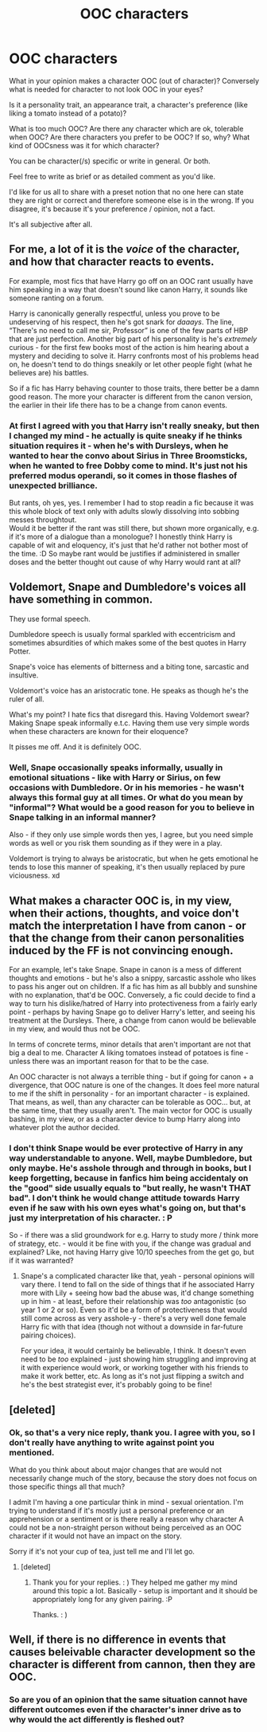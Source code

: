 #+TITLE: OOC characters

* OOC characters
:PROPERTIES:
:Author: Seiridis
:Score: 6
:DateUnix: 1587353196.0
:DateShort: 2020-Apr-20
:FlairText: Discussion
:END:
What in your opinion makes a character OOC (out of character)? Conversely what is needed for character to not look OOC in your eyes?

Is it a personality trait, an appearance trait, a character's preference (like liking a tomato instead of a potato)?

What is too much OOC? Are there any character which are ok, tolerable when OOC? Are there characters you prefer to be OOC? If so, why? What kind of OOCsness was it for which character?

You can be character(/s) specific or write in general. Or both.

Feel free to write as brief or as detailed comment as you'd like.

I'd like for us all to share with a preset notion that no one here can state they are right or correct and therefore someone else is in the wrong. If you disagree, it's because it's your preference / opinion, not a fact.

It's all subjective after all.


** For me, a lot of it is the /voice/ of the character, and how that character reacts to events.

For example, most fics that have Harry go off on an OOC rant usually have him speaking in a way that doesn't sound like canon Harry, it sounds like someone ranting on a forum.

Harry is canonically generally respectful, unless you prove to be undeserving of his respect, then he's got snark for /daaays/. The line, “There's no need to call me sir, Professor” is one of the few parts of HBP that are just perfection. Another big part of his personality is he's /extremely/ curious - for the first few books most of the action is him hearing about a mystery and deciding to solve it. Harry confronts most of his problems head on, he doesn't tend to do things sneakily or let other people fight (what he believes are) his battles.

So if a fic has Harry behaving counter to those traits, there better be a damn good reason. The more your character is different from the canon version, the earlier in their life there has to be a change from canon events.
:PROPERTIES:
:Author: dancortens
:Score: 10
:DateUnix: 1587359871.0
:DateShort: 2020-Apr-20
:END:

*** At first I agreed with you that Harry isn't really sneaky, but then I changed my mind - he actually is quite sneaky if he thinks situation requires it - when he's with Dursleys, when he wanted to hear the convo about Sirius in Three Broomsticks, when he wanted to free Dobby come to mind. It's just not his preferred modus operandi, so it comes in those flashes of unexpected brilliance.

But rants, oh yes, yes. I remember I had to stop readin a fic because it was this whole block of text only with adults slowly dissolving into sobbing messes throughtout.\\
Would it be better if the rant was still there, but shown more organically, e.g. if it's more of a dialogue than a monologue? I honestly think Harry is capable of wit and eloquency, it's just that he'd rather not bother most of the time. :D So maybe rant would be justifies if administered in smaller doses and the better thought out cause of why Harry would rant at all?
:PROPERTIES:
:Author: Seiridis
:Score: 2
:DateUnix: 1587423568.0
:DateShort: 2020-Apr-21
:END:


** Voldemort, Snape and Dumbledore's voices all have something in common.

They use formal speech.

Dumbledore speech is usually formal sparkled with eccentricism and sometimes absurdities of which makes some of the best quotes in Harry Potter.

Snape's voice has elements of bitterness and a biting tone, sarcastic and insultive.

Voldemort's voice has an aristocratic tone. He speaks as though he's the ruler of all.

What's my point? I hate fics that disregard this. Having Voldemort swear? Making Snape speak informally e.t.c. Having them use very simple words when these characters are known for their eloquence?

It pisses me off. And it is definitely OOC.
:PROPERTIES:
:Author: innominate_anonymous
:Score: 9
:DateUnix: 1587374582.0
:DateShort: 2020-Apr-20
:END:

*** Well, Snape occasionally speaks informally, usually in emotional situations - like with Harry or Sirius, on few occasions with Dumbledore. Or in his memories - he wasn't always this formal guy at all times. Or what do you mean by "informal"? What would be a good reason for you to believe in Snape talking in an informal manner?

Also - if they only use simple words then yes, I agree, but you need simple words as well or you risk them sounding as if they were in a play.

Voldemort is trying to always be aristocratic, but when he gets emotional he tends to lose this manner of speaking, it's then usually replaced by pure viciousness. xd
:PROPERTIES:
:Author: Seiridis
:Score: 1
:DateUnix: 1587424051.0
:DateShort: 2020-Apr-21
:END:


** What makes a character OOC is, in my view, when their actions, thoughts, and voice don't match the interpretation I have from canon - or that the change from their canon personalities induced by the FF is not convincing enough.

For an example, let's take Snape. Snape in canon is a mess of different thoughts and emotions - but he's also a snippy, sarcastic asshole who likes to pass his anger out on children. If a fic has him as all bubbly and sunshine with no explanation, that'd be OOC. Conversely, a fic could decide to find a way to turn his dislike/hatred of Harry into protectiveness from a fairly early point - perhaps by having Snape go to deliver Harry's letter, and seeing his treatment at the Dursleys. There, a change from canon would be believable in my view, and would thus not be OOC.

In terms of concrete terms, minor details that aren't important are not that big a deal to me. Character A liking tomatoes instead of potatoes is fine - unless there was an important reason for that to be the case.

An OOC character is not always a terrible thing - but if going for canon + a divergence, that OOC nature is one of the changes. It does feel more natural to me if the shift in personality - for an important character - is explained. That means, as well, than any character can be tolerable as OOC... but, at the same time, that they usually aren't. The main vector for OOC is usually bashing, in my view, or as a character device to bump Harry along into whatever plot the author decided.
:PROPERTIES:
:Author: matgopack
:Score: 3
:DateUnix: 1587386716.0
:DateShort: 2020-Apr-20
:END:

*** I don't think Snape would be ever protective of Harry in any way understandable to anyone. Well, maybe Dumbledore, but only maybe. He's asshole through and through in books, but I keep forgetting, because in fanfics him being accidentaly on the "good" side usually equals to "but really, he wasn't THAT bad". I don't think he would change attitude towards Harry even if he saw with his own eyes what's going on, but that's just my interpretation of his character. : P

So - if there was a slid groundwork for e.g. Harry to study more / think more of strategy, etc. - would it be fine with you, if the change was gradual and explained? Like, not having Harry give 10/10 speeches from the get go, but if it was warranted?
:PROPERTIES:
:Author: Seiridis
:Score: 1
:DateUnix: 1587422755.0
:DateShort: 2020-Apr-21
:END:

**** Snape's a complicated character like that, yeah - personal opinions will vary there. I tend to fall on the side of things that if he associated Harry more with Lily + seeing how bad the abuse was, it'd change something up in him - at least, before their relationship was /too/ antagonistic (so year 1 or 2 or so). Even so it'd be a form of protectiveness that would still come across as very asshole-y - there's a very well done female Harry fic with that idea (though not without a downside in far-future pairing choices).

For your idea, it would certainly be believable, I think. It doesn't even need to be /too/ explained - just showing him struggling and improving at it with experience would work, or working together with his friends to make it work better, etc. As long as it's not just flipping a switch and he's the best strategist ever, it's probably going to be fine!
:PROPERTIES:
:Author: matgopack
:Score: 1
:DateUnix: 1587423459.0
:DateShort: 2020-Apr-21
:END:


** [deleted]
:PROPERTIES:
:Score: 2
:DateUnix: 1587428930.0
:DateShort: 2020-Apr-21
:END:

*** Ok, so that's a very nice reply, thank you. I agree with you, so I don't really have anything to write against point you mentioned.

What do you think about about major changes that are would not necessarily change much of the story, because the story does not focus on those specific things all that much?

I admit I'm having a one particular think in mind - sexual orientation. I'm trying to understand if it's mostly just a personal preference or an apprehension or a sentiment or is there really a reason why character A could not be a non-straight person without being perceived as an OOC character if it would not have an impact on the story.

Sorry if it's not your cup of tea, just tell me and I'll let go.
:PROPERTIES:
:Author: Seiridis
:Score: 1
:DateUnix: 1587431719.0
:DateShort: 2020-Apr-21
:END:

**** [deleted]
:PROPERTIES:
:Score: 2
:DateUnix: 1587434501.0
:DateShort: 2020-Apr-21
:END:

***** Thank you for your replies. : ) They helped me gather my mind around this topic a lot. Basically - setup is important and it should be appropriately long for any given pairing. :P

Thanks. : )
:PROPERTIES:
:Author: Seiridis
:Score: 2
:DateUnix: 1587501628.0
:DateShort: 2020-Apr-22
:END:


** Well, if there is no difference in events that causes beleivable character development so the character is different from cannon, then they are OOC.
:PROPERTIES:
:Score: 1
:DateUnix: 1587397124.0
:DateShort: 2020-Apr-20
:END:

*** So are you of an opinion that the same situation cannot have different outcomes even if the character's inner drive as to why would the act differently is fleshed out?
:PROPERTIES:
:Author: Seiridis
:Score: 1
:DateUnix: 1587424143.0
:DateShort: 2020-Apr-21
:END:
